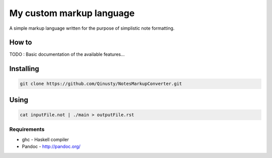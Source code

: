 =========================
My custom markup language
=========================

A simple markup language written for the purpose of simplistic note formatting.

How to
-------

TODO : Basic documentation of the available features...

Installing
-----------

.. code:: Bash

	git clone https://github.com/Qinusty/NotesMarkupConverter.git
Using
------

.. code:: 

	cat inputFile.not | ./main > outputFile.rst
Requirements
~~~~~~~~~~~~~
* ghc - Haskell compiler
* Pandoc - http://pandoc.org/

